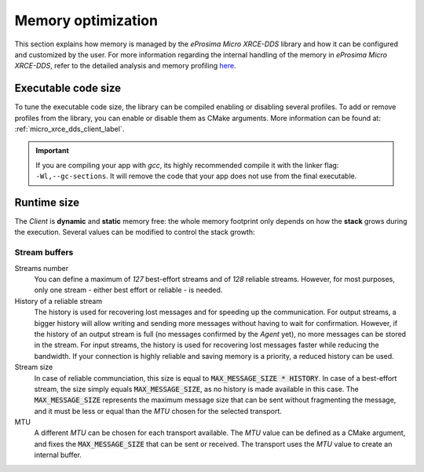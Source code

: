 .. _optimization_label:

Memory optimization
===================

This section explains how memory is managed by the *eProsima Micro XRCE-DDS* library and
how it can be configured and customized by the user.
For more information regarding the internal handling of the memory in *eProsima Micro XRCE-DDS*,
refer to the detailed analysis and memory profiling
`here <https://www.eprosima.com/index.php/resources-all/performance/micro-xrce-dds-memory-profiling>`_.

Executable code size
--------------------

To tune the executable code size, the library can be compiled enabling or disabling several profiles.
To add or remove profiles from the library, you can enable or disable them as CMake arguments.
More information can be found at: :ref:`micro_xrce_dds_client_label`.

.. important::
    
    If you are compiling your app with *gcc*, its highly recommended compile it with the linker flag: ``-Wl,--gc-sections``.
    It will remove the code that your app does not use from the final executable.

Runtime size
------------

The *Client* is **dynamic** and **static** memory free: the whole memory footprint only depends
on how the **stack** grows during the execution.
Several values can be modified to control the stack growth:

Stream buffers
~~~~~~~~~~~~~~

Streams number
   You can define a maximum of *127* best-effort streams and of *128* reliable streams.
   However, for most purposes, only one stream - either best effort or reliable - is needed.

History of a reliable stream
   The history is used for recovering lost messages and for speeding up the communication.
   For output streams, a bigger history will allow writing and sending more messages without having to wait
   for confirmation.
   However, if the history of an output stream is full (no messages confirmed by the *Agent* yet), 
   no more messages can be stored in the stream.
   For input streams, the history is used for recovering lost messages faster while reducing the bandwidth.
   If your connection is highly reliable and saving memory is a priority, a reduced history can be used.

Stream size
   In case of reliable communciation, this size is equal to :code:`MAX_MESSAGE_SIZE * HISTORY`.
   In case of a best-effort stream, the size simply equals :code:`MAX_MESSAGE_SIZE`,
   as no history is made available in this case.
   The :code:`MAX_MESSAGE_SIZE` represents the maximum message size that can be sent without
   fragmenting the message, and it must be less or equal than the *MTU* chosen for the selected transport.

MTU
   A different *MTU* can be chosen for each transport available.
   The *MTU* value can be defined as a CMake argument, and fixes the :code:`MAX_MESSAGE_SIZE` that can be
   sent or received. The transport uses the *MTU* value to create an internal buffer.
